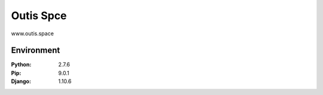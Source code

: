 =============================
Outis Spce
=============================

www.outis.space

Environment
=============================

:Python:        2.7.6
:Pip:           9.0.1
:Django:        1.10.6


